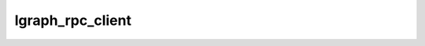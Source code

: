 lgraph_rpc_client
===================================

.. doxygenfile:: lgraph_rpc_client.h
   :project: cpp_procedure